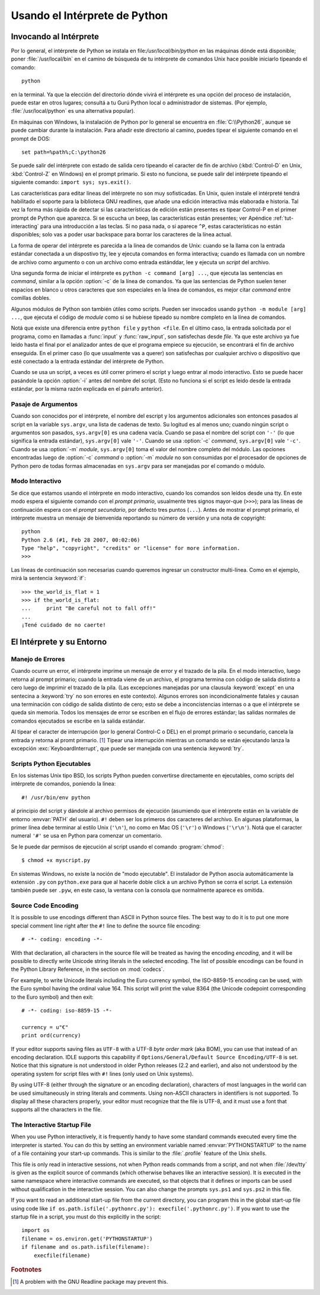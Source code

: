 .. _tut-using:

*****************************
Usando el Intérprete de Python
*****************************


.. _tut-invoking:

Invocando al Intérprete
========================

Por lo general, el intérprete de Python se instala en file:`/usr/local/bin/python` en las
máquinas dónde está disponible; poner :file:`/usr/local/bin` en el camino de búsqueda
de tu intérprete de comandos Unix hace posible iniciarlo tipeando el comando::

   python

en la terminal.  Ya que la elección del directorio dónde vivirá el intérprete es una
opción del proceso de instalación, puede estar en otros lugares; consultá a tu Gurú
Python local o administrador de sistemas. (Por ejemplo, :file:`/usr/local/python` es una
alternativa popular).

En máquinas con Windows, la instalación de Python por lo general se encuentra en
:file:`C:\\Python26`, aunque se puede cambiar durante la instalación. Para añadir este
directorio al camino, puedes tipear el siguiente comando en el prompt de DOS::

   set path=%path%;C:\python26

Se puede salir del intérprete con estado de salida cero tipeando el caracter de fin
de archivo (:kbd:`Control-D` en Unix, :kbd:`Control-Z` en Windows) en el prompt
primario. Si esto no funciona, se puede salir del intérprete tipeando el siguiente 
comando: ``import sys; sys.exit()``.

Las características para editar líneas del intérprete no son muy sofisticadas.
En Unix, quien instale el intérpreté tendrá habilitado el soporte para la biblioteca
GNU readlines, que añade una edición interactiva más elaborada e historia. Tal vez la
forma más rápida de detectar si las características de edición están presentes es 
tipear Control-P en el primer prompt de Python que aparezca. Si se escucha un beep,
las características están presentes; ver Apéndice :ref:`tut-interacting` para una 
introducción a las teclas. Si no pasa nada, o si aparece ``^P``, estas características
no están disponibles; solo vas a poder usar backspace para borrar los caracteres de la
línea actual.

La forma de operar del intérprete es parecida a la línea de comandos de Unix: cuando
se la llama con la entrada estándar conectada a un dispostivo tty, lee y ejecuta
comandos en forma interactiva; cuando es llamada con un nombre de archivo como
argumento o con un archivo como entrada estánddar, lee y ejecuta un *script* del
archivo.

Una segunda forma de iniciar el intérprete es ``python -c command [arg] ...``,
que ejecuta las sentencias en *command*, similar a la opción :option:`-c` de la línea
de comandos. Ya que las sentencias de Python suelen tener espacios en blanco u otros
caracteres que son especiales en la línea de comandos, es mejor citar *command* 
entre comillas dobles.

Algunos módulos de Python son también útiles como scripts. Pueden ser invocados 
usando ``python -m module [arg] ...``, que ejecuta el código de *module* como si se
hubiese tipeado su nombre completo en la línea de comandos.

Notá que existe una diferencia entre ``python file`` y ``python <file``.
En el último caso, la entrada solicitada por el programa, como en llamadas a 
:func:`input` y :func:`raw_input`, son satisfechas desde *file*. Ya que este archivo ya 
fue leído hasta el final por el analizador antes de que el programa empiece su
ejecución, se encontrará el fin de archivo enseguida. En el primer caso (lo
que usualmente vas a querer) son satisfechas por cualquier archivo o dispositivo que 
esté conectado a la entrada estándar del intérprete de Python.

Cuando se usa un script, a veces es útil correr primero el script y luego entrar al modo
interactivo. Esto se puede hacer pasándole la opción :option:`-i` antes del nombre del
script. (Esto no funciona si el script es leido desde la entrada estándar, por la misma
razón explicada en el párrafo anterior).

.. _tut-argpassing:

Pasaje de Argumentos
----------------

Cuando son conocidos por el intérprete, el nombre del escript y los argumentos
adicionales son entonces pasados al script en la variable ``sys.argv``, una lista de
cadenas de texto. Su logitud es al menos uno; cuando ningún script o argumentos
son pasados, ``sys.argv[0]`` es una cadena vacía. Cuando se pasa el nombre del
script con ``'-'`` (lo que significa la entrada estándar), ``sys.argv[0]`` vale ``'-'``.  
Cuando se usa :option:`-c` *command*, ``sys.argv[0]`` vale ``'-c'``.  Cuando se usa
:option:`-m` *module*, ``sys.argv[0]``  toma el valor del nombre completo del 
módulo. Las opciones encontradas luego de :option:`-c` *command* o :option:`-m`
*module* no son consumidas por el procesador de opciones de Python pero de todas
formas almacenadas en ``sys.argv`` para ser manejadas por el comando o módulo.


.. _tut-interactive:

Modo Interactivo
----------------

Se dice que estamos usando el intérprete en modo interactivo, cuando los comandos
son leídos desde una tty. En este modo espera el siguiente comando con el *prompt
primario*, usualmente tres signos mayor-que (``>>>``); para las líneas de 
continuación espera con el *prompt secundario*, por defecto tres puntos (``...``). 
Antes de mostrar el prompt primario, el intérprete muestra un mensaje de bienvenida 
reportando su número de versión y una nota de copyright::

   python
   Python 2.6 (#1, Feb 28 2007, 00:02:06)
   Type "help", "copyright", "credits" or "license" for more information.
   >>>

Las líneas de continuación son necesarias cuando queremos ingresar un constructor
multi-línea. Como en el ejemplo, mirá la sentencia :keyword:`if`::

   >>> the_world_is_flat = 1
   >>> if the_world_is_flat:
   ...     print "Be careful not to fall off!"
   ... 
   ¡Tené cuidado de no caerte!


.. _tut-interp:

El Intérprete y su Entorno
===================================


.. _tut-error:

Manejo de Errores
--------------

Cuando ocurre un error, el intérprete imprime un mensaje de error y el trazado
de la pila. En el modo interactivo, luego retorna al prompt primario; cuando la entrada 
viene de un archivo, el programa termina con código de salida distinto a cero luego de 
imprimir el trazado de la pila. (Las excepciones manejadas por una clausula 
:keyword:`except` en una sentecina a :keyword:`try` no son errores en este
contexto). Algunos errores son incondicionalmente fatales y causan una terminación
con código de salida distinto de cero; esto se debe a inconcistencias internas o a que
el intérprete se queda sin memoria. Todos los mensajes de error se escriben en el
flujo de errores estándar; las salidas normales de comandos ejecutados se escribe en
la salida estándar.

Al tipear el caracter de interrupción (por lo general Control-C o DEL) en el prompt
primario o secundario, cancela la entrada y retorna al promt primario. [#]_
Tipear una interrupción mientras un comando se están ejecutando lanza la excepción
:exc:`KeyboardInterrupt`, que puede ser manejada con una sentencia :keyword:`try`.


.. _tut-scripts:

Scripts Python Ejecutables
-------------------------

En los sistemas Unix tipo BSD, los scripts Python pueden convertirse directamente en
ejecutables, como scripts del intérprete de comandos, poniendo la linea::

   #! /usr/bin/env python

al principio del script y dándole al archivo permisos de ejecución
(asumiendo que el intérprete están en la variable de entorno :envvar:`PATH` del
usuario).  ``#!`` deben ser los primeros dos caracteres del archivo. En algunas
plataformas, la primer línea debe terminar al estilo Unix (``'\n'``), no como en Mac OS 
(``'\r'``) o Windows (``'\r\n'``).  Notá que el caracter numeral ``'#'`` se usa en 
Python para comenzar un comentario.

Se le puede dar permisos de ejecución al script usando el comando :program:`chmod`::

   $ chmod +x myscript.py

En sistemas Windows, no existe la noción de "modo ejecutable". El instalador de
Python asocia automáticamente la extensión ``.py`` con ``python.exe`` para que
al hacerle doble click a un archivo Python se corra el script. La extensión también
puede ser ``.pyw``, en este caso, la ventana con la consola que normalmente aparece
es omitida.

Source Code Encoding
--------------------

It is possible to use encodings different than ASCII in Python source files. The
best way to do it is to put one more special comment line right after the ``#!``
line to define the source file encoding::

   # -*- coding: encoding -*- 


With that declaration, all characters in the source file will be treated as
having the encoding *encoding*, and it will be possible to directly write
Unicode string literals in the selected encoding.  The list of possible
encodings can be found in the Python Library Reference, in the section on
:mod:`codecs`.

For example, to write Unicode literals including the Euro currency symbol, the
ISO-8859-15 encoding can be used, with the Euro symbol having the ordinal value
164.  This script will print the value 8364 (the Unicode codepoint corresponding
to the Euro symbol) and then exit::

   # -*- coding: iso-8859-15 -*-

   currency = u"€"
   print ord(currency)

If your editor supports saving files as ``UTF-8`` with a UTF-8 *byte order mark*
(aka BOM), you can use that instead of an encoding declaration. IDLE supports
this capability if ``Options/General/Default Source Encoding/UTF-8`` is set.
Notice that this signature is not understood in older Python releases (2.2 and
earlier), and also not understood by the operating system for script files with
``#!`` lines (only used on Unix systems).

By using UTF-8 (either through the signature or an encoding declaration),
characters of most languages in the world can be used simultaneously in string
literals and comments.  Using non-ASCII characters in identifiers is not
supported. To display all these characters properly, your editor must recognize
that the file is UTF-8, and it must use a font that supports all the characters
in the file.


.. _tut-startup:

The Interactive Startup File
----------------------------

When you use Python interactively, it is frequently handy to have some standard
commands executed every time the interpreter is started.  You can do this by
setting an environment variable named :envvar:`PYTHONSTARTUP` to the name of a
file containing your start-up commands.  This is similar to the :file:`.profile`
feature of the Unix shells.

.. XXX This should probably be dumped in an appendix, since most people
   don't use Python interactively in non-trivial ways.

This file is only read in interactive sessions, not when Python reads commands
from a script, and not when :file:`/dev/tty` is given as the explicit source of
commands (which otherwise behaves like an interactive session).  It is executed
in the same namespace where interactive commands are executed, so that objects
that it defines or imports can be used without qualification in the interactive
session. You can also change the prompts ``sys.ps1`` and ``sys.ps2`` in this
file.

If you want to read an additional start-up file from the current directory, you
can program this in the global start-up file using code like ``if
os.path.isfile('.pythonrc.py'): execfile('.pythonrc.py')``.  If you want to use
the startup file in a script, you must do this explicitly in the script::

   import os
   filename = os.environ.get('PYTHONSTARTUP')
   if filename and os.path.isfile(filename):
       execfile(filename)


.. rubric:: Footnotes

.. [#] A problem with the GNU Readline package may prevent this.

